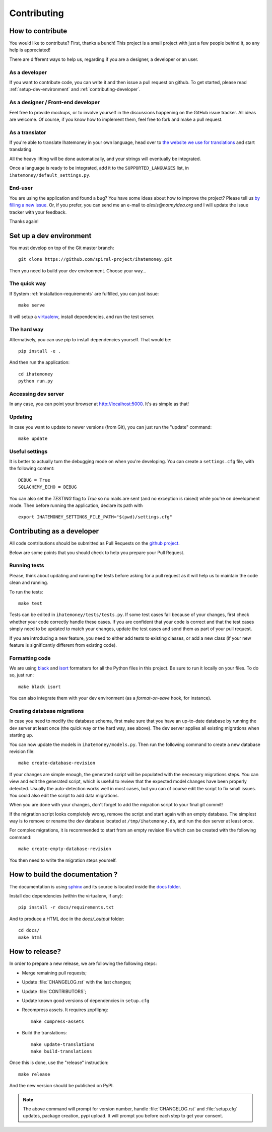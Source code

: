 Contributing
############

.. _how-to-contribute:

How to contribute
=================

You would like to contribute? First, thanks a bunch! This project is a small
project with just a few people behind it, so any help is appreciated!

There are different ways to help us, regarding if you are a designer,
a developer or an user.

As a developer
--------------

If you want to contribute code, you can write it and then issue a pull request
on github. To get started, please read :ref:`setup-dev-environment` and
:ref:`contributing-developer`.

As a designer / Front-end developer
-----------------------------------

Feel free to provide mockups, or to involve yourself in the discussions
happening on the GitHub issue tracker. All ideas are welcome. Of course, if you
know how to implement them, feel free to fork and make a pull request.

As a translator
---------------

If you're able to translate Ihatemoney in your own language,
head over to `the website we use for translations <https://hosted.weblate.org/projects/i-hate-money/i-hate-money/>`_
and start translating.

All the heavy lifting will be done automatically, and your strings will
eventually be integrated.

Once a language is ready to be integrated, add it to the
``SUPPORTED_LANGUAGES`` list, in ``ihatemoney/default_settings.py``.

End-user
--------

You are using the application and found a bug? You have some ideas about how to
improve the project? Please tell us `by filling a new issue <https://github.com/spiral-project/ihatemoney/issues>`_.
Or, if you prefer, you can send me an e-mail to `alexis@notmyidea.org` and I
will update the issue tracker with your feedback.

Thanks again!

.. _setup-dev-environment:

Set up a dev environment
========================

You must develop on top of the Git master branch::

  git clone https://github.com/spiral-project/ihatemoney.git

Then you need to build your dev environment. Choose your way…

The quick way
-------------

If System :ref:`installation-requirements` are fulfilled, you can just issue::

    make serve

It will setup a `virtualenv <https://pypi.python.org/pypi/virtualenv>`_,
install dependencies, and run the test server.

The hard way
------------

Alternatively, you can use pip to install dependencies yourself. That would be::

     pip install -e .

And then run the application::

    cd ihatemoney
    python run.py

Accessing dev server
--------------------

In any case, you can point your browser at `http://localhost:5000 <http://localhost:5000>`_.
It's as simple as that!

Updating
--------

In case you want to update to newer versions (from Git), you can just run the "update" command::

  make update

Useful settings
----------------

It is better to actually turn the debugging mode on when you're developing.
You can create a ``settings.cfg`` file, with the following content::

    DEBUG = True
    SQLACHEMY_ECHO = DEBUG

You can also set the `TESTING` flag to `True` so no mails are sent
(and no exception is raised) while you're on development mode.
Then before running the application, declare its path with ::

  export IHATEMONEY_SETTINGS_FILE_PATH="$(pwd)/settings.cfg"

.. _contributing-developer:

Contributing as a developer
===========================

All code contributions should be submitted as Pull Requests on the
`github project <https://github.com/spiral-project/ihatemoney>`_.

Below are some points that you should check to help you prepare your Pull Request.

Running tests
-------------

Please, think about updating and running the tests before asking for a pull request
as it will help us to maintain the code clean and running.

To run the tests::

    make test

Tests can be edited in ``ihatemoney/tests/tests.py``. If some test cases fail because
of your changes, first check whether your code correctly handle these cases.
If you are confident that your code is correct and that the test cases simply need
to be updated to match your changes, update the test cases and send them as part of
your pull request.

If you are introducing a new feature, you need to either add tests to existing classes,
or add a new class (if your new feature is significantly different from existing code).

Formatting code
---------------

We are using `black <https://black.readthedocs.io/en/stable/>`_ and
`isort <https://timothycrosley.github.io/isort/>`_ formatters for all the Python
files in this project. Be sure to run it locally on your files.
To do so, just run::

    make black isort

You can also integrate them with your dev environment (as a *format-on-save*
hook, for instance).

Creating database migrations
----------------------------

In case you need to modify the database schema, first make sure that you have
an up-to-date database by running the dev server at least once (the quick way
or the hard way, see above).  The dev server applies all existing migrations
when starting up.

You can now update the models in ``ihatemoney/models.py``. Then run the following
command to create a new database revision file::

  make create-database-revision

If your changes are simple enough, the generated script will be populated with
the necessary migrations steps. You can view and edit the generated script, which
is useful to review that the expected model changes have been properly detected.
Usually the auto-detection works well in most cases, but you can of course edit the
script to fix small issues.  You could also edit the script to add data migrations.

When you are done with your changes, don't forget to add the migration script to
your final git commit!

If the migration script looks completely wrong, remove the script and start again
with an empty database.  The simplest way is to remove or rename the dev database
located at ``/tmp/ihatemoney.db``, and run the dev server at least once.

For complex migrations, it is recommended to start from an empty revision file
which can be created with the following command::

  make create-empty-database-revision

You then need to write the migration steps yourself.


How to build the documentation ?
================================

The documentation is using `sphinx <http://www.sphinx-doc.org/en/stable/>`_ and
its source is located inside the `docs folder
<https://github.com/spiral-project/ihatemoney/tree/master/docs>`_.

Install doc dependencies (within the virtualenv, if any)::

  pip install -r docs/requirements.txt

And to produce a HTML doc in the `docs/_output` folder::

   cd docs/
   make html

How to release?
===============

In order to prepare a new release, we are following the following steps:

- Merge remaining pull requests;
- Update :file:`CHANGELOG.rst` with the last changes;
- Update :file:`CONTRIBUTORS`;
- Update known good versions of dependencies in ``setup.cfg``
- Recompress assets. It requires zopflipng::

    make compress-assets

- Build the translations::

    make update-translations
    make build-translations

Once this is done, use the "release" instruction::

    make release

And the new version should be published on PyPI.

.. note:: The above command will prompt for version number, handle
          :file:`CHANGELOG.rst` and :file:`setup.cfg` updates, package creation,
          pypi upload. It will prompt you before each step to get your consent.

